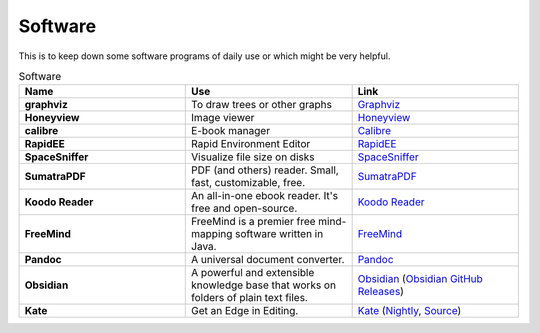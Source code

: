 Software
=======================

This is to keep down some software programs of daily use or which might be very helpful.


.. list-table:: Software
    :widths: 20 20 20
    :header-rows: 1

    * - Name
      - Use
      - Link
    * - **graphviz** 
      - To draw trees or other graphs
      - `Graphviz <https://graphviz.org/>`_
    * - **Honeyview** 
      - Image viewer
      - `Honeyview <https://en.bandisoft.com/honeyview/>`_
    * - **calibre** 
      - E-book manager
      - `Calibre <https://calibre-ebook.com/>`_
    * - **RapidEE** 
      - Rapid Environment Editor
      - `RapidEE <https://www.rapidee.com/en/about>`_
    * - **SpaceSniffer** 
      - Visualize file size on disks
      - `SpaceSniffer <http://www.uderzo.it/main_products/space_sniffer/>`_
    * - **SumatraPDF** 
      - PDF (and others) reader. Small, fast, customizable, free.
      - `SumatraPDF <https://www.sumatrapdfreader.org/free-pdf-reader>`_
    * - **Koodo Reader**
      - An all-in-one ebook reader. It's free and open-source.
      - `Koodo Reader <https://koodo.960960.xyz/en>`_
    * - **FreeMind**
      - FreeMind is a premier free mind-mapping software written in Java. 
      - `FreeMind <https://freemind.sourceforge.net/wiki/index.php/Main_Page>`_
    * - **Pandoc**
      - A universal document converter. 
      - `Pandoc <https://pandoc.org/>`_
    * - **Obsidian**
      - A powerful and extensible knowledge base that works on folders of plain text files.
      - `Obsidian <https://obsidian.md/>`_ (`Obsidian GitHub Releases <https://github.com/obsidianmd/obsidian-releases>`_)
    * - **Kate**
      - Get an Edge in Editing.
      - `Kate <https://kate-editor.org/>`_ (`Nightly <https://binary-factory.kde.org/view/Windows%2064-bit/job/Kate_Nightly_win64/>`_, `Source <https://invent.kde.org/utilities/kate>`_)
